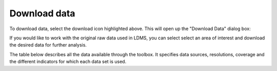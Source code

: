 Download data
=============

.. image:: ../_static/common/plugin_toolbar_download.png
   :align: center

To download data, select the download icon highlighted above. This will open up the 
"Download Data" dialog box:
	
If you would like to work with the original raw data used in LDMS, 
you can select select an area of interest and download the desired data for 
further analysis.

.. image:: ../_static/documentation/data_download/download_data.png
   :align: center
   
The table below describes all the data available through the toolbox. 
It specifies data sources, resolutions, coverage and the different indicators 
for which each data set is used.